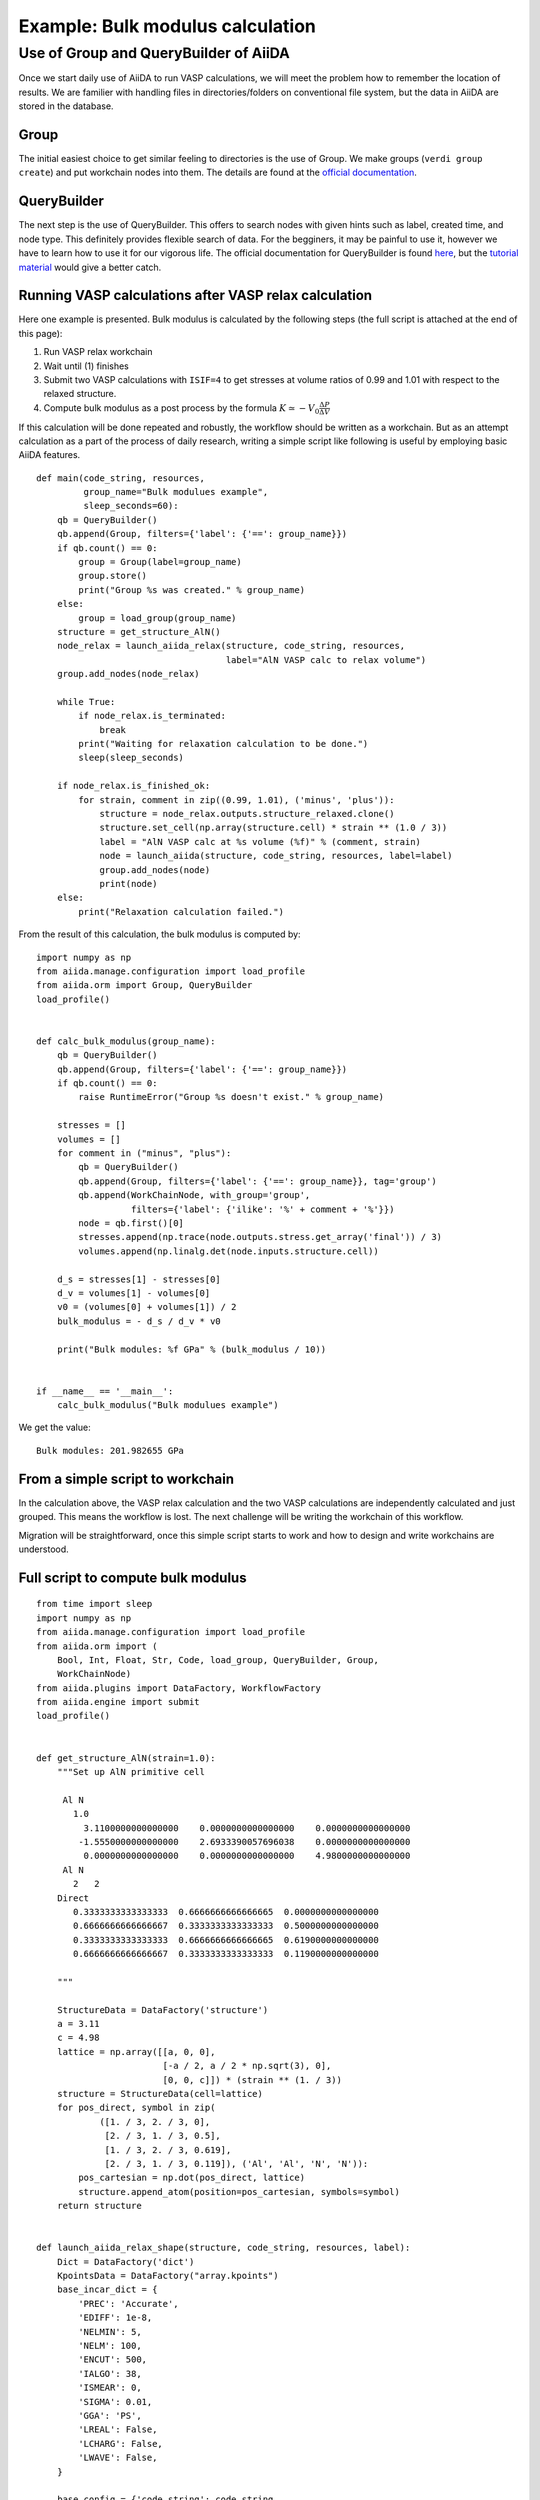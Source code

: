 .. _bulk_modulus:

=================================
Example: Bulk modulus calculation
=================================


Use of Group and QueryBuilder of AiiDA
---------------------------------------

Once we start daily use of AiiDA to run VASP calculations, we will
meet the problem how to remember the location of results. We are
familier with handling files in directories/folders on conventional
file system, but the data in AiiDA are stored in the database.

Group
^^^^^

The initial easiest choice to get similar feeling to directories is
the use of Group. We make groups (``verdi group create``) and put
workchain nodes into them. The details are found at the `official
documentation
<https://aiida-core.readthedocs.io/en/latest/working_with_aiida/groups.html>`_.

QueryBuilder
^^^^^^^^^^^^

The next step is the use of QueryBuilder. This offers to search nodes
with given hints such as label, created time, and node type. This
definitely provides flexible search of data. For the begginers, it may
be painful to use it, however we have to learn how to use it for our
vigorous life. The official documentation for QueryBuilder is found
`here
<https://aiida-core.readthedocs.io/en/latest/working_with_aiida/index.html#querying-data>`_,
but the `tutorial material <https://aiida-tutorials.readthedocs.io/en/tutorial_sintef/pages/2019_SINTEF/sections/querybuilder.html>`_ would give a better catch.

Running VASP calculations after VASP relax calculation
^^^^^^^^^^^^^^^^^^^^^^^^^^^^^^^^^^^^^^^^^^^^^^^^^^^^^^

Here one example is presented. Bulk modulus is calculated by the
following steps (the full script is attached at the end of this page):

1. Run VASP relax workchain
2. Wait until (1) finishes
3. Submit two VASP calculations with ``ISIF=4`` to get stresses at volume
   ratios of 0.99 and 1.01 with respect to the relaxed structure.
4. Compute bulk modulus as a post process by the formula :math:`K \simeq -V_0
   \frac{\Delta P}{\Delta  V}`

If this calculation will be done repeated and robustly, the workflow
should be written as a workchain. But as an attempt calculation as a
part of the process of daily research, writing a simple script like
following is useful by employing basic AiiDA features.

::

   def main(code_string, resources,
            group_name="Bulk modulues example",
            sleep_seconds=60):
       qb = QueryBuilder()
       qb.append(Group, filters={'label': {'==': group_name}})
       if qb.count() == 0:
           group = Group(label=group_name)
           group.store()
           print("Group %s was created." % group_name)
       else:
           group = load_group(group_name)
       structure = get_structure_AlN()
       node_relax = launch_aiida_relax(structure, code_string, resources,
                                       label="AlN VASP calc to relax volume")
       group.add_nodes(node_relax)

       while True:
           if node_relax.is_terminated:
               break
           print("Waiting for relaxation calculation to be done.")
           sleep(sleep_seconds)

       if node_relax.is_finished_ok:
           for strain, comment in zip((0.99, 1.01), ('minus', 'plus')):
               structure = node_relax.outputs.structure_relaxed.clone()
               structure.set_cell(np.array(structure.cell) * strain ** (1.0 / 3))
               label = "AlN VASP calc at %s volume (%f)" % (comment, strain)
               node = launch_aiida(structure, code_string, resources, label=label)
               group.add_nodes(node)
               print(node)
       else:
           print("Relaxation calculation failed.")


From the result of this calculation, the bulk modulus is computed by::

   import numpy as np
   from aiida.manage.configuration import load_profile
   from aiida.orm import Group, QueryBuilder
   load_profile()


   def calc_bulk_modulus(group_name):
       qb = QueryBuilder()
       qb.append(Group, filters={'label': {'==': group_name}})
       if qb.count() == 0:
           raise RuntimeError("Group %s doesn't exist." % group_name)

       stresses = []
       volumes = []
       for comment in ("minus", "plus"):
           qb = QueryBuilder()
           qb.append(Group, filters={'label': {'==': group_name}}, tag='group')
           qb.append(WorkChainNode, with_group='group',
                     filters={'label': {'ilike': '%' + comment + '%'}})
           node = qb.first()[0]
           stresses.append(np.trace(node.outputs.stress.get_array('final')) / 3)
           volumes.append(np.linalg.det(node.inputs.structure.cell))

       d_s = stresses[1] - stresses[0]
       d_v = volumes[1] - volumes[0]
       v0 = (volumes[0] + volumes[1]) / 2
       bulk_modulus = - d_s / d_v * v0

       print("Bulk modules: %f GPa" % (bulk_modulus / 10))


   if __name__ == '__main__':
       calc_bulk_modulus("Bulk modulues example")

We get the value::

   Bulk modules: 201.982655 GPa


From a simple script to workchain
^^^^^^^^^^^^^^^^^^^^^^^^^^^^^^^^^

In the calculation above, the VASP relax calculation and the two VASP
calculations are independently calculated and just grouped. This means
the workflow is lost. The next challenge will be writing the workchain
of this workflow.

Migration will be straightforward, once this simple script starts to
work and how to design and write workchains are understood.


Full script to compute bulk modulus
^^^^^^^^^^^^^^^^^^^^^^^^^^^^^^^^^^^^

::

   from time import sleep
   import numpy as np
   from aiida.manage.configuration import load_profile
   from aiida.orm import (
       Bool, Int, Float, Str, Code, load_group, QueryBuilder, Group,
       WorkChainNode)
   from aiida.plugins import DataFactory, WorkflowFactory
   from aiida.engine import submit
   load_profile()


   def get_structure_AlN(strain=1.0):
       """Set up AlN primitive cell

        Al N
          1.0
            3.1100000000000000    0.0000000000000000    0.0000000000000000
           -1.5550000000000000    2.6933390057696038    0.0000000000000000
            0.0000000000000000    0.0000000000000000    4.9800000000000000
        Al N
          2   2
       Direct
          0.3333333333333333  0.6666666666666665  0.0000000000000000
          0.6666666666666667  0.3333333333333333  0.5000000000000000
          0.3333333333333333  0.6666666666666665  0.6190000000000000
          0.6666666666666667  0.3333333333333333  0.1190000000000000

       """

       StructureData = DataFactory('structure')
       a = 3.11
       c = 4.98
       lattice = np.array([[a, 0, 0],
                           [-a / 2, a / 2 * np.sqrt(3), 0],
                           [0, 0, c]]) * (strain ** (1. / 3))
       structure = StructureData(cell=lattice)
       for pos_direct, symbol in zip(
               ([1. / 3, 2. / 3, 0],
                [2. / 3, 1. / 3, 0.5],
                [1. / 3, 2. / 3, 0.619],
                [2. / 3, 1. / 3, 0.119]), ('Al', 'Al', 'N', 'N')):
           pos_cartesian = np.dot(pos_direct, lattice)
           structure.append_atom(position=pos_cartesian, symbols=symbol)
       return structure


   def launch_aiida_relax_shape(structure, code_string, resources, label):
       Dict = DataFactory('dict')
       KpointsData = DataFactory("array.kpoints")
       base_incar_dict = {
           'PREC': 'Accurate',
           'EDIFF': 1e-8,
           'NELMIN': 5,
           'NELM': 100,
           'ENCUT': 500,
           'IALGO': 38,
           'ISMEAR': 0,
           'SIGMA': 0.01,
           'GGA': 'PS',
           'LREAL': False,
           'LCHARG': False,
           'LWAVE': False,
       }

       base_config = {'code_string': code_string,
                      'kpoints_density': 0.5,  # k-point density,
                      'potential_family': 'PBE.54',
                      'potential_mapping': {'Al': 'Al', 'N': 'N'},
                      'options': {'resources': resources,
                                  'max_wallclock_seconds': 3600 * 10}}
       base_parser_settings = {'add_energies': True,
                               'add_forces': True,
                               'add_stress': True}
       code = Code.get_from_string(base_config['code_string'])
       Workflow = WorkflowFactory('vasp.relax')
       builder = Workflow.get_builder()
       builder.code = code
       builder.parameters = Dict(dict=base_incar_dict)
       builder.structure = structure
       builder.settings = Dict(dict={'parser_settings': base_parser_settings})
       builder.potential_family = Str(base_config['potential_family'])
       builder.potential_mapping = Dict(dict=base_config['potential_mapping'])
       kpoints = KpointsData()
       # kpoints.set_cell_from_structure(structure)
       kpoints.set_kpoints_mesh([6, 6, 4], offset=[0, 0, 0.5])
       builder.kpoints = kpoints
       builder.options = Dict(dict=base_config['options'])
       builder.metadata.label = label
       builder.metadata.description = label
       builder.clean_workdir = Bool(False)
       builder.relax = Bool(True)
       builder.force_cutoff = Float(1e-5)
       builder.steps = Int(10)
       builder.positions = Bool(True)
       builder.shape = Bool(True)
       builder.volume = Bool(False)
       builder.verbose = Bool(True)
       node = submit(builder)
       return node


   def launch_aiida_full_relax(structure, code_string, resources, label):
       Dict = DataFactory('dict')
       KpointsData = DataFactory("array.kpoints")
       base_incar_dict = {
           'PREC': 'Accurate',
           'EDIFF': 1e-8,
           'NELMIN': 5,
           'NELM': 100,
           'ENCUT': 500,
           'IALGO': 38,
           'ISMEAR': 0,
           'SIGMA': 0.01,
           'GGA': 'PS',
           'LREAL': False,
           'LCHARG': False,
           'LWAVE': False,
       }

       base_config = {'code_string': code_string,
                      'kpoints_density': 0.5,  # k-point density,
                      'potential_family': 'PBE.54',
                      'potential_mapping': {'Al': 'Al', 'N': 'N'},
                      'options': {'resources': resources,
                                  'max_wallclock_seconds': 3600 * 10}}
       base_parser_settings = {'add_energies': True,
                               'add_forces': True,
                               'add_stress': True}
       code = Code.get_from_string(base_config['code_string'])
       Workflow = WorkflowFactory('vasp.relax')
       builder = Workflow.get_builder()
       builder.code = code
       builder.parameters = Dict(dict=base_incar_dict)
       builder.structure = structure
       builder.settings = Dict(dict={'parser_settings': base_parser_settings})
       builder.potential_family = Str(base_config['potential_family'])
       builder.potential_mapping = Dict(dict=base_config['potential_mapping'])
       kpoints = KpointsData()
       kpoints.set_kpoints_mesh([6, 6, 4], offset=[0, 0, 0.5])
       builder.kpoints = kpoints
       builder.options = Dict(dict=base_config['options'])
       builder.metadata.label = label
       builder.metadata.description = label
       builder.clean_workdir = Bool(False)
       builder.relax = Bool(True)
       builder.force_cutoff = Float(1e-5)
       builder.steps = Int(10)
       builder.positions = Bool(True)
       builder.shape = Bool(True)
       builder.volume = Bool(True)
       builder.convergence_on = Bool(True)
       builder.convergence_volume = Float(1e-5)
       builder.convergence_max_iterations = Int(2)
       builder.verbose = Bool(True)

       node = submit(builder)
       return node


   def main(code_string, resources, group_name, sleep_seconds=60):
       group = load_group(group_name)
       structure = get_structure_AlN()
       node_relax = launch_aiida_full_relax(structure, code_string, resources,
                                            "AlN VASP calc to relax volume")
       group.add_nodes(node_relax)

       while True:
           if node_relax.is_terminated:
               break
           print("Waiting for relaxation calculation to be done.")
           sleep(sleep_seconds)

       if node_relax.is_finished_ok:
           for strain, label in zip((0.99, 1.01), ("minus", "plus")):
               structure = node_relax.outputs.structure_relaxed.clone()
               structure.set_cell(np.array(structure.cell) * strain ** (1.0 / 3))
               node = launch_aiida_relax_shape(
                   structure, code_string, resources,
                   "AlN VASP relax shape at %s volume (%f)" % (label, strain))
               group.add_nodes(node)
               print(node)
       else:
           print("Relaxation calculation failed.")


   def calc_bulk_modulus(group_name):
       stresses = []
       volumes = []
       for label in ("minus", "plus"):
           qb = QueryBuilder()
           qb.append(Group, filters={'label': group_name}, tag='group')
           qb.append(WorkChainNode, with_group='group',
                     filters={'label': {'ilike': '%' + label + '%'}})
           node = qb.first()[0]
           stresses.append(np.trace(node.outputs.stress.get_array('final')) / 3)
           volumes.append(np.linalg.det(node.inputs.structure.cell))

       d_s = stresses[1] - stresses[0]
       d_v = volumes[1] - volumes[0]
       v0 = (volumes[0] + volumes[1]) / 2
       bulk_modulus = - d_s / d_v * v0

       print("Bulk modules: %f GPa" % (bulk_modulus / 10))


   if __name__ == '__main__':
       # code_string is chosen among the list given by 'verdi code list'
       code_string = 'vasp544mpi@gpu'

       # potential_family is chosen among the list given by
       # 'verdi data vasp-potcar listfamilies'
       potential_family = 'PBE.54'

       # metadata.options.resources
       # See https://aiida.readthedocs.io/projects/aiida-core/en/latest/scheduler/index.html
       # resources = {'num_machines': 1, 'num_mpiprocs_per_machine': 20}
       resources = {'parallel_env': 'mpi*', 'tot_num_mpiprocs': 12}

       # Here it assumes existance of the group "Bulk_modulus_AlN_test",
       # made by 'verdi group creat "Bulk_modulus_AlN_test"'.
       group_name  = "Bulk_modulus_AlN_test"
       main(code_string, resources, group_name)
       # calc_bulk_modulus(group_name)
